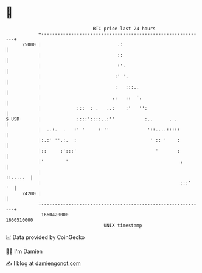 * 👋

#+begin_example
                                   BTC price last 24 hours                    
               +------------------------------------------------------------+ 
         25000 |                            .:                              | 
               |                            ::                              | 
               |                            :'.                             | 
               |                           :' '.                            | 
               |                           :   :::..                        | 
               |                          .:   ::  '.                       | 
               |             :::  : .   ..:    :'   '':                     | 
   $ USD       |             ::::'::::..:''           :..      . .          | 
               |  ..:.  .   :' '     : ''              '::....:::::         | 
               |:.:' ''.:.  :                           ' :: '    :         | 
               |::     :':::'                             '       :         | 
               |'        '                                         :        | 
               |                                                   ::.....  | 
               |                                                   :::'  '  | 
         24200 |                                                            | 
               +------------------------------------------------------------+ 
                1660420000                                        1660510000  
                                       UNIX timestamp                         
#+end_example
📈 Data provided by CoinGecko

🧑‍💻 I'm Damien

✍️ I blog at [[https://www.damiengonot.com][damiengonot.com]]
